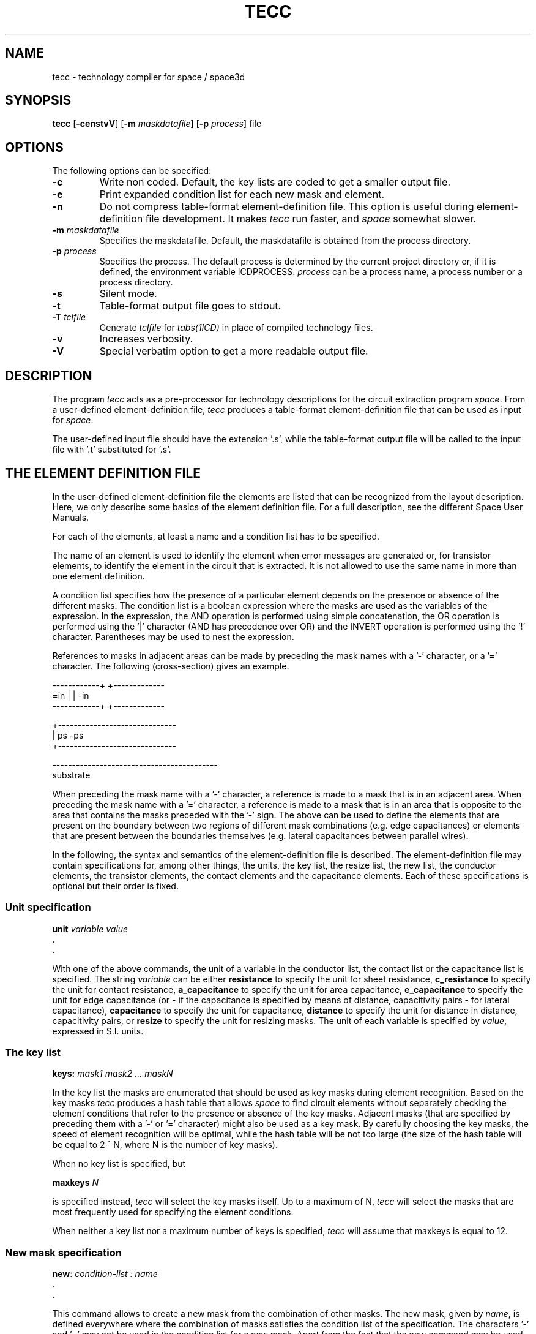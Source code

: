 .TH TECC 1ICD "User Commands"
.UC 4
.SH NAME
tecc - technology compiler for space / space3d
.SH SYNOPSIS
.B tecc
[\fB-censtvV\fP] [\fB-m\fP \fImaskdatafile\fP] [\fB-p\fP \fIprocess\fP]
file
.SH OPTIONS
The following options can be specified:
.TP
.B -c
Write non coded.
Default, the key lists are coded to get a smaller output file.
.TP
.B -e
Print expanded condition list for each new mask and element.
.TP
.B -n
Do not compress table-format element-definition file.
This option is useful during element-definition file development.
It makes
.I tecc
run faster, and
.I space
somewhat slower.
.TP
.B "-m \fImaskdatafile\fP"
Specifies the maskdatafile.
Default, the maskdatafile is obtained from the process directory.
.TP
.B "-p \fIprocess\fP"
Specifies the process.
The default process is determined by the current project
directory or, if it is defined, the environment variable ICDPROCESS.
\fIprocess\fP can be a process name, a process number or a process
directory.
.TP
.B -s
Silent mode.
.TP
.B -t
Table-format output file goes to stdout.
.TP
.B "-T \fItclfile\fP"
Generate
.I tclfile
for
.I tabs(1ICD)
in place of compiled technology files.
.TP
.B -v
Increases verbosity.
.TP
.B -V
Special verbatim option to get a more readable output file.
.SH DESCRIPTION
The program
.I tecc
acts as a pre-processor for technology descriptions
for the circuit extraction program \fIspace\fP.
From a user-defined element-definition file,
.I tecc
produces a table-format element-definition file
that can be used as input for \fIspace\fP.
.PP
The user-defined input file should
have the extension '.s', while the table-format output file
will be called to the input file with '.t' substituted for '.s'.
.SH THE ELEMENT DEFINITION FILE
In the user-defined element-definition file the elements are
listed that can be recognized from the layout description.
Here, we only describe some basics of the element definition file.
For a full description, see the different Space User Manuals.
.PP
For each of the elements, at least a name and a condition list
has to be specified.
.PP
The name of an element is used to identify the element when
error messages are generated or, for transistor elements,
to identify the element in the circuit that is extracted.
It is not allowed to use the same name in more than one element
definition.
.PP
A condition list specifies
how the presence of a particular element depends on the
presence or absence of the different masks.
The condition list is a boolean expression where
the masks are used as the variables of the expression.
In the expression, the AND operation is performed using
simple concatenation, the OR operation is performed using
the '|' character (AND has precedence over OR)
and the INVERT operation is performed
using the '!' character.
Parentheses may be used to nest the expression.
.PP
References to masks in adjacent areas can be made by preceding
the mask names with a '-' character, or a '=' character.
The following (cross-section) gives an example.

.L{
.nf
.ne 13
   ------------+                +-------------
       =in     |                |    -in
   ------------+                +-------------

               +------------------------------
               |        ps           -ps
               +------------------------------

    ------------------------------------------
                     substrate
.fi
.L}

When preceding the mask name with a '-' character,
a reference is made to a mask that is in an adjacent area.
When preceding the mask name with a '=' character,
a reference is made to a mask that is in an area
that is opposite to the area that contains the masks preceded
with the '-' sign.
The above can be used to define the elements that
are present on the boundary between two regions of
different mask combinations
(e.g. edge capacitances)
or elements that are present between the boundaries
themselves (e.g. lateral capacitances between
parallel wires).
.PP
In the following, the syntax and semantics of the
element-definition file is described.
The element-definition file may contain specifications
for, among other things, the units, the key list,
the resize list, the new list, the conductor elements,
the transistor elements,
the contact elements and the capacitance elements.
Each of these specifications is optional but their order is fixed.
.SS Unit specification
.PP
.if n .nf
\fBunit\fP \fIvariable\fP \fIvalue\fP
  .
  .
.if n .fi
.PP
With one of the above commands, the unit of a variable in the conductor
list, the contact list or the capacitance list is specified.
The string \fIvariable\fP can be either
\fBresistance\fP to specify the unit for sheet resistance,
\fBc_resistance\fP to specify the unit for contact resistance,
\fBa_capacitance\fP to specify the unit for area capacitance,
\fBe_capacitance\fP to specify the unit for edge capacitance
(or - if the capacitance is specified by means of
distance, capacitivity pairs - for lateral capacitance),
\fBcapacitance\fP to specify the unit for capacitance,
\fBdistance\fP to specify the unit for distance
in distance, capacitivity pairs, or
\fBresize\fP to specify the unit for resizing masks.
The unit of each variable is specified by \fIvalue\fP, expressed
in S.I. units.
.SS The key list
.PP
\fBkeys:\fP \fImask1 mask2 ... maskN\fP
.PP
In the key list the masks are enumerated that
should be used as key masks during element recognition.
Based on the key masks
.I tecc
produces a hash table that allows
.I space
to find circuit elements
without separately checking the element conditions
that refer to the presence or absence of the key masks.
Adjacent masks (that are specified by preceding them with a '-'
or '=' character)
might also be used as a key mask.
By carefully choosing the key masks, the speed
of element recognition will be optimal, while the hash table
will be not too large (the size of the hash table will
be equal to 2 ^ N, where N is the number of key masks).
.PP
When no key list is specified, but
.PP
\fBmaxkeys\fP \fIN\fP
.PP
is specified instead,
.I tecc
will select the key masks itself.
Up to a maximum of N,
.I tecc
will select the masks that are most frequently used
for specifying the element conditions.
.PP
When neither a key list nor a maximum number of keys
is specified,
.I tecc
will assume that maxkeys is equal to 12.
.SS New mask specification
.PP
\fBnew\fP: \fIcondition-list : name\fP
  .
  .
.PP
This command allows to create a new mask from the combination
of other masks.
The new mask, given by \fIname\fP, is defined everywhere where
the combination of masks satisfies the condition list of the specification.
The characters '-' and '=' may not be used in the condition list for a
new mask.
Apart from the fact that the new command may be used to develop
more compact element definition files, it can also be used
to define one or more substrate layers.
.SS Color definition list
.PP
\fBcolors\fP :
   \fImask color-name\fP
     .
     .
.PP
The above color list is only used by the \fIXspace\fP tool.
The "color-name" must be in the X11 color database,
or be a hexa-decimal RGB value with a leading '@'-sign.
The color of the substrate can also be specified by using mask "@sub".
.SS Resize mask specification
.PP
\fBresize\fP: \fIcondition-list : mask : value\fP
  .
  .
.PP
This command allows to grow masks with a certain value
(when a positive value is specified)
or shrink masks with a certain value
(when a negative value is specified).
The "mask" that is specified must be
in the condition list that is specified, or it must be a newly created mask name.
In the last case, the new mask becomes a real mask.
For one mask, more than one resize statement may be specified.
.SS The conductor list
.PP
.if n .ta 41
\fBconductors\fP [ \fItype\fP ] :
.ie n \{\
.br
   \fIname : condition-list : mask : sheet-resistivity
	[ : carrier-type]\fP \}
.el \{\
.br
   \fIname : condition-list : mask : sheet-resistivity [ : carrier-type]\fP \}
     .
     .
.PP
The conductor list contains the definitions for the conducting
layers in the circuit.
For each conductor specification, a specification of the
actual conductor mask and a specification of the
sheet-resistivity (in ohms) is required.
For bipolar devices in particular, it is also necessary to
specify the \fIcarrier-type\fP of the conductor.
The type can be 'n' for n-doped and 'p' for p-doped
diffusion conductors and 'm' for metal otherwise (the default case).
.PP
Default, when extracting resistances, linear resistances
will be extracted for a conductor.
However, when a conductor type is specified with a conductor list,
the extracted resistances for all conductors in that list will be of the
specified type.
An element definition file may contain more than one conductor list.
.SS The field-effect-transistor list
.PP
.if t .ta 2.4i
.if n .ta 6
\fBfets\fP:
.ie n \{\
.br
   \fIname : condition-list : mask-g mask-ds [ / mask-s ]
.br
	[( condition-list ) [( cond-list-s )]] [ : connect-b ]\fP \}
.el \{\
.br
   \fIname : condition-list : mask-g mask-ds [ / mask-s ] [ ( condition-list ) [( cond-list-s )] ] [ : connect-b ]\fP \}
     .
     .
.PP
For a field-effect transistor (e.g. MOS or junction FET),
the name and the condition list are followed by a specification of
the gate mask \fImask-g\fP and the drain/source mask \fImask-ds\fP.
Optionally, after a slash, an asymmetric source mask may be defined.
The gate mask and the drain/source mask must be masks
that are defined as a conductor in the conductor list.
Optionally, in parentheses, a condition list
for the drain/source region can be specified.
For asymmetric source, in parentheses, another condition list
for the source region can be specified.
Further, optionally, at the end of the specification after a colon,
a bulk connection \fIconnect-b\fP can be specified for the transistor.
This connection may consist of
(1) a mask that is specified as a conductor in
the conductor list, (2) the string "@sub" to denote
the substrate area below the transistor gate, or (3)
the notation "%(\fIcondition-list\fP)" to denote a substrate
area described by the condition list.
.if t .bp
.SS The bipolar transistor list
.PP
.if n .ta 41
\fBbjts\fP :
.ie n \{\
.br
   \fIname : condition-list : type : mask-e mask-b mask-c
	[ : connect-s ]\fP \}
.el \{\
.br
   \fIname : condition-list : type : mask-e mask-b mask-c [ : connect-s ]\fP \}
     .
     .
.PP
For a bipolar junction transistor, the name, the condition list and
the transistor-type ("ver" for vertical or "lat" for lateral)
are followed by a specification of the emitter mask \fImask-e\fP,
the base mask \fImask-b\fP and the collector mask \fImask-c\fP.
These masks must be defined as a conductor in the conductor list.
Optionally, after a colon, a substrate connection \fIconnect-s\fP
may be specified for the transistor.
This connection may consist of
(1) a mask that is specified as a conductor in
the conductor list, or (2)
the notation "%(\fIcondition-list\fP)" to denote a substrate
area described by the condition list.
.SS The connect list
.PP
\fBconnects\fP :
   \fIname : condition-list : mask1 mask2\fP
     .
     .
.PP
The connect elements connect different semiconductor regions of
the same carrier-type.
They define the connectivity relation between
the different conductors.
\fIMask1\fP and \fImask2\fP are
the conductor masks that are connected.
Note: the connection of conductor layers via a contact or via
should be specified in the contact list (see below).
.SS The contact list
.PP
\fBcontacts\fP [ \fItype\fP ] :
   \fIname : condition-list : mask1 mask2 : contact-resistance\fP
     .
     .
.PP
The contact elements connect different conductors that are
on top of each other.
\fIMask1\fP and \fImask2\fP are
the conductor masks that are connected by the contact.
For \fImask1\fP or \fImask2\fP also the string "@sub" or
the "%(\fIcondition-list\fP)" notation may be used.
The parameter at the end of the specification specifies
the contact resistance in ohm for a (hypothetical) contact of 1 meter * 1 meter.
Default, when extracting resistances, linear resistances
will be extracted for a contact.
However, when a contact type is specified with the contact list,
the extracted resistances
for all contacts in that list will be of the specified type.
An element definition file may contain more than one contact list.
.SS The capacitance list
.PP
[ \fBjunction\fP ] \fBcapacitances\fP [ \fItype\fP ] :
   \fIname : condition-list : mask1 [ mask2 ] : capacitivity\fP
     .
     .
.PP
In the capacitance list, both ground and coupling capacitances
can be defined.
Ground capacitances are defined by using the string
"@gnd", the string "@sub" or the notation
"%(\fIcondition-list\fP)" for either \fImask1\fP or \fImask2\fP.
The difference between the use of the string
"@gnd" and the two other cases is that (1) in the first case
the ground capacitance will be connected to a node called "GND"
while in the other two cases the ground capacitance will be connected to
a node called "SUBSTR", and (2)
- in case of substrate resistance extraction
(see the Space Substrate Resistance Extraction User's Manual) -
"@gnd" represents ideal ground while
"@sub" and "%(\fIcondition-list\fP)" represent substrate areas
between substrate resistances are computed.
Omitting \fImask2\fP is equivalent to using the string "@gnd"
for \fImask2\fP.
.PP
Furthermore, capacitances are distinguished between
surface capacitances, edge capacitances and lateral capacitances.
To define edge capacitance, masks preceded
with a '-' character are used in
the condition list, and either \fImask1\fP
or \fImask2\fP has to be preceded with
a '-' character to denote an edge of an interconnection.
To define lateral capacitances, masks preceded
with a '-' character and mask preceded with a '=' character
are used in the condition list, and either \fImask1\fP
or \fImask2\fP is preceded with a '-' character to denote
one edge of an interconnection and the other mask is preceded
with a '=' character to denote another (opposite)
edge of an interconnection.
.PP
For surface capacitances, \fIcapacitivity\fP is
the capacitance per square meter.
For edge capacitances, \fIcapacitivity\fP is
the capacitance per meter edge length.
For lateral capacitances, the capacitance can be specified in two
different ways.
.P
If only one value is specified, as in the above, \fIcapacitivity\fP is the
capacitance for a configuration where the spacing between two
parallel wires is equal to length of the two wires.
In that case, it is assumed that the lateral coupling capacitance
is proportional to
the distance between the two wires and inverse proportional
to their spacing.
.PP
Lateral coupling capacitances can also be defined as follows.
.PP
.nf
   \fIname : condition-list : mask1 mask2 : distance1 capacitivity1\fP
	\fIdistance2 capacitivity2\fP
	              .
	              .
.fi
.PP
In this case, the distance, capacitivity pairs specify the capacitance between
two parallel wires of a length of 1 meter for different values of the
distance between them.
The lateral coupling capacitance for other configurations is then found
from an interpolation between two distance, capacitivity pairs.
For the interpolation,
functions of type y = a/(x^p)
and type y = a/x + b are used.
If the actual distance is larger or smaller than any specified distance,
an extrapolation is done using the above functions.
.PP
Default, when extracting capacitances, linear capacitances will be extracted.
However, when a capacitance type is specified with the capacitance list,
the extracted capacitances for all capacitance definitions in that list
will be of the specified type.
An element definition file may contain more than one capacitance list.
.PP
Normally, the positive node and the negative node of the extracted
capacitance will be arbitrarily connected to the layers that are
specified with \fImask1\fP and \fImask2\fP.
However, if the keyword "junction" is used before the keyword "capacitance"
of the capacitance list, for all elements in that list,
\fImask1\fP specifies the positive node of the element
and \fImask2\fP specifies the negative node of the element.
.PP
Default, junction capacitances will be extracted as linear capacitances.
However, using the parameter
.B jun_caps
junction capacitances can be extracted in different ways.
This is explained in more detail in the Space User's Manual.
.SS The vertical dimension list
.PP
\fBvdimensions\fP:
   \fIname : condition-list : mask : value1 value2 [value3]\fP
     .
     .
  [\fBomit_cap3d\fP : \fIname1 name2\fP [: \fIcapacitivity\fP]]
  [\fBkeep_cap2d\fP : \fIcap2d-name\fP]
.PP
When using 3d capacitance extraction (by specifying the \fB-3\fP option to \fIspace3d\fP),
it is necessary to specify the above list.
The "name" specifies an unique name for the vdimension.
The "condition-list" specifies the conductor mask surface condition.
The "mask" field specifies the conductor mask.
The 1-st value (> 0) specifies the distance between the substrate and the bottom of the conductor, and
the 2-nd value (>= 0) specifies the thickness of the conductor.
The 3-rd value (> 0) specifies the minimum spacing of the conductor for
.I tabs
usage (default: thickness / 2).
Note that the unit for the values is default in meters.
Another unit can be specified with the \fBvdimension\fP unit specification.
See the cap3d manual when you want also use conductor (edge) shape definitions.
.PP
You can add the
.B omit_cap3d
option to specify that between 2 vdimensions
no 3d surface capacitances must be extracted, but that the 2d capacitance method must be used.
.I Tecc
calculates a suitable 2d capacitivity value bases on the given dielectrics,
but optional you may give a 2d surface capacitivity value.
If you specify a zero value, then no surface capacitances are extracted.
.PP
You can add the
.B keep_cap2d
option to specify that some 2d capacitances must still be extracted during the 3d method.
.SS The edge shape list
.PP
\fBeshapes\fP:
   \fIname : condition-list : mask : value1 value2\fP
     .
     .
.PP
Edge extensions for the vdimension conductor masks can be specified with this list.
Value1 specifies the extension of the bottom and value2 the extension of the top edge.
Note that the unit for both values is default in meters.
Another unit can be specified with the \fBshape\fP unit specification.
.SS The cross-over shape list
.PP
\fBcshapes\fP:
   \fIname : condition-list : mask : val1 val2 val3 val4\fP
     .
     .
.PP
Cross-over extensions for the vdimension conductor masks can be specified with this list.
Value1 and value3 specify the extension of the bottom left and right side.
Value2 and value4 specify the extension of the top left and right side.
Note that the unit for the values is default in meters.
Another unit can be specified with the \fBshape\fP unit.
.SS The dielectric layers
.PP
\fBdielectrics\fP:
   \fIname permittivity bottom\fP
     .
     .
.PP
When using 3d capacitance extraction (by specifying the \fB-3\fP option to \fIspace3d\fP),
it is not necessary to specify the \fIcapacitance\fP section in the technology file.
Instead, you should specify the permittivities of the dielectric layers above
the substrate, in the \fIdielectrics\fP section. In the above template, \fIname\fP is the name of the dielectric
layer (which you may choose freely, except that it should be unique), \fIpermittivity\fP is
the relative permittivity of the material, and \fIbottom\fP is the starting z-coordinate
of the layer, \fBin microns\fP. The \fIbottom\fP field of the first layer should always be 0.

You cannot use more than 3 dielectric interfaces in this public version.

For more information about 3d capacitance extraction
please see the Space 3D Capacitance Extraction User's Manual.
.SS The substrate layers
.PP
\fBsublayers\fP:
   \fIname conductivity top\fP
     .
     .
  [\fBneumann_simulation_ratio\fP : \fIvalue\fP]
.PP
When using 3d substrate resistance extraction (by specifying the \fB-B\fP option to \fIspace3d\fP),
you should specify the conductivity profile of the substrate. This is done by entering different
values of the conductivity, for different layers. In the above template, \fIname\fP is the
name of the layer (which may be chosen freely, except that it should be unique), \fIconductivity\fP
is the conductivity of the layer (in S/m), and \fItop\fP is the z-coordinate of the top of
the layer. The first layer should have \fItop\fP equal to 0, and subsequent layers should have
a negative value for \fItop\fP. The \fItop\fP value is specified \fBin microns\fP.

If the name of last layer is
.B metalization
, then a metal backplate is assumed, and the
conductivity of the layer is ignored (since perfect conductivity will be assumed for the backplate).
The conductivity value for the medium above the substrate is derived from the first conductivity
value and is default divided by 100.
Optional, you can specify the
.B neumann_simulation_ratio
to use another value.

You cannot use more than 2 substrate interfaces (or 3 when using a metalization layer).

For more information about substrate resistance extraction,
please see the Space Substrate Resistance Extraction User's Manual.
.SS The substrate capacitance layers
.PP
\fBsubcaplayers\fP:
   \fIname permittivity top\fP
     .
     .
.PP
When using 3d substrate resistance extraction (by specifying the \fB-B\fP option to \fIspace3d\fP),
you can additional calculate 3d substrate capacitances.
For this method you should specify the capacitance profile of the substrate. This is done by entering different
values of the permittivity, for different layers. In the above template, \fIname\fP is the
name of the dielectric layer (which may be chosen freely, except that it should be unique), \fIpermittivity\fP
is the relative permittivity of the substrate material, and \fItop\fP is the z-coordinate of the top of the layer.
The first layer should have \fItop\fP equal to 0, and subsequent layers should have
a negative value for \fItop\fP. The \fItop\fP value is specified \fBin microns\fP.
.SS The self-substrate resistance list
.PP
\fBselfsubres\fP:
   \fIvalue1 value2 value3 value4\fP
     .
     .
.PP
When using simple substrate resistance extraction (by specifying the \fB-b\fP option to \fIspace\fP),
you should specify the above list of typical interpolation values for different substrate contact dimensions.
The 1-st value specifies the area (in square microns),
the 2-nd value specifies the perimeter (in microns),
the 3-rd value specifies the resistance (in ohms) to the substrate node, and
the 4-th value specifies a ratio factor (for which the conductance must be decreased because of direct coupling).
Tool
.I subresgen
may be used to generate automatically these values (also the coupsubres list).
.SS The couple-substrate resistance list
.PP
\fBcoupsubres\fP:
   \fIvalue1 value2 value3 value4 value5\fP
     .
     .
.PP
When using simple substrate resistance extraction (by specifying the \fB-b\fP option to \fIspace\fP),
you should specify the above list of typical interpolation values for different substrate contact coupling situations.
The 1-st and the 2-nd value specifies two substrate contact area's (in square microns),
the 3-rd value specifies the minimum distance (in microns) between two contacts,
the 4-th value specifies the direct coupling resistance (in ohms), and
the last value specifies a ratio for which the conductance must be decreased.
.SS Comments
.PP
Comments can be included in the element-definition file by
preceding them with a '#' character.
All text following the '#' character, until the end of the line,
will be skipped as comment.
.SH EXAMPLE
The following gives an example of a complete element-definition
file for a cmos process.
.L{
.nf

\fC# process : c5th
# author  : A.J. van Genderen, TU-Delft

unit resistance    1     # ohm
unit c_resistance  1e-12 # ohm per meter ^ 2
unit a_capacitance 1e-3  # farad per meter ^ 2
unit e_capacitance 1e-9  # farad per meter
unit capacitance   1e-18 # farad

conductors :
  # name   : condition      : mask : resistivity : type
    condM  : in             : in   : 0.040
    condP1 : ps sp          : ps   : 33
    condP2 : ps sn          : ps   : 30
    condP3 : ps !sn !sp     : ps   : 20
    condD1 : od !ps sp      : od   : 45 : p    # p+
    condD2 : od !ps sn      : od   : 30 : n    # n+
    condD3 : od !ps !sn !sp : od   : 38    # terminal

fets :
  # name : condition                     : gate d/s : bulk
    nenh : ps od sn !sp !nw !cop !con !cps : ps od
    penh : ps od !sn sp  nw !cop !con !cps : ps od

contacts :
  # name   : condition     : lay1 lay2 : resistivity
    contP  : cps in ps !od :  in   ps  :  90
    contD1 : con in !ps od :  in   od  : 270
    contD2 : cop in !ps od :  in   od  :  90

capacitances :
  # name   : condition     : lay1 lay2 : capacitivity

  # ground capacitances

    capM   : in !ps !od      : in  @gnd : 0.036
    capMe  : !in -in !ps !od : -in @gnd : 0.080

    capP   : ps !od          : ps  @gnd : 0.069
    capPe  : !ps -ps !od     : -ps @gnd : 0.051

    # diff - substr:
    capD1  : od !ps sn        : od  @gnd : 0.041
    capD1e : !od !-ps -od -sn : -od @gnd : 0.21

    # diff - well:
    capD2  : od !ps sp        : od  @gnd : 0.12
    capD2e : !od !-ps -od -sp : -od @gnd : 0.80

  # coupling capacitances

    capMP  : in      ps : in ps  : 0.075
    capMPe : !in -in ps : -in ps : 0.090

    capMD1  : in      !ps od sn :  in od : 0.065
    capMD1e : !in -in !ps od sn : -in od : 0.090
    capMD2  : in      !ps od sp :  in od : 0.066
    capMD2e : !in -in !ps od sp : -in od : 0.090

  # lateral coupling capacitances

    capMeMe : -in !in =in     : -in =in : 2.4
    capPePe : -ps !ps =ps     : -ps =ps : 1.8
    capMePe : -in !in !ps =ps : -in =ps : 1.2\fP

.fi
.L}
.AU "A.J. van Genderen, N. van der Meijs, S. de Graaf, K.J. van der Kolk, E. Matthijssen"
.SH FILES
.TP 20
\fCfile.s\fP
input file
.TP 20
\fCfile.t\fP
output file
.if t .bp
.SH SEE ALSO
N.P. van der Meijs, A.J. van Genderen,
F. Beeftink and P.J.H. Elias,
\&``Space User's Manual,''
Delft University of Technology,
Delft,
The Netherlands.
.PP
N.P. van der Meijs and A.J. van Genderen,
\&``Space Tutorial,''
Delft University of Technology,
Delft,
The Netherlands.
.PP
A.J. van Genderen and N.P. van der Meijs,
\&``Space 3D Capacitance Extraction User's Manual,''
Delft University of Technology,
Delft,
The Netherlands.
.PP
A.J. van Genderen, N.P. van der Meijs and T. Smedes,
\&``Space Substrate Resistance Extraction User's Manual,''
Delft University of Technology,
Delft,
The Netherlands.
.PP
A.J. van Genderen and N.P. van der Meijs,
\&``Xspace User's Manual,''
Delft University of Technology,
The Netherlands.
.PP
space(1ICD),
space3d(1ICD),
subresgen(1ICD),
tabs(1ICD),
Xspace(1ICD).
.SH DIAGNOSTICS
When no silent mode is specified,
.I tecc
will print information about the hash table that is being constructed
for element recognition.
This information can be used to tune
the specification of the key masks.
.PP
Furthermore,
.I tecc
will check if legal mask names are used and if conductor masks
are used with transistor, contact and capacitance definitions.
During extraction itself it will be checked if appropriate conductor
elements are present;
for transistor elements and capacitance elements this is required,
for contact elements this is not required.
